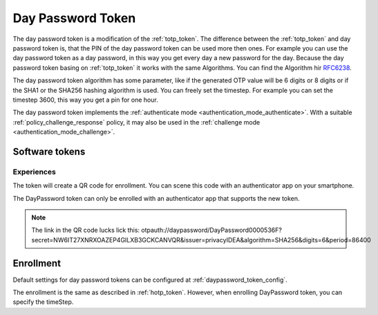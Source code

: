 .. _daypassword_token:

Day Password Token
-------------------

The day password token is a modification of the :ref:`totp_token`. The difference between the
:ref:`totp_token` and day password token is, that the PIN of the day password token can be used more
then ones. For example you can use the day password token as a day password, in this way you get every
day a new password for the day.
Because the day password token basing on :ref:`totp_token` it works with the same Algorithms. You
can find the Algorithm hir `RFC6238 <https://tools.ietf.org/html/rfc6238>`_.

The day password token algorithm has some parameter, like if the generated OTP value will
be 6 digits or 8 digits or if the SHA1 or the SHA256 hashing algorithm is
used. You can freely set the timestep. For example you can set the timestep 3600, this way you get
a pin for one hour.

The day password token implements the :ref:`authenticate mode <authentication_mode_authenticate>`.
With a suitable :ref:`policy_challenge_response` policy, it may also be used
in the :ref:`challenge mode <authentication_mode_challenge>`.


Software tokens
~~~~~~~~~~~~~~~

Experiences
...........

The token will create a QR code for enrollment. You can scene this code with an authenticator
app on your smartphone.

The DayPassword token can only be enrolled with an authenticator app that supports the new token.

.. Note :: The link in the QR code lucks lick this:
 otpauth://daypassword/DayPassword0000536F?secret=NW6IT27XNRXOAZEP4GILXB3GCKCANVQR&issuer=privacyIDEA&algorithm=SHA256&digits=6&period=86400

Enrollment
~~~~~~~~~~

Default settings for day password tokens can be configured at :ref:`daypassword_token_config`.

The enrollment is the same as described in :ref:`hotp_token`.
However, when enrolling DayPassword token, you can specify the timeStep.
